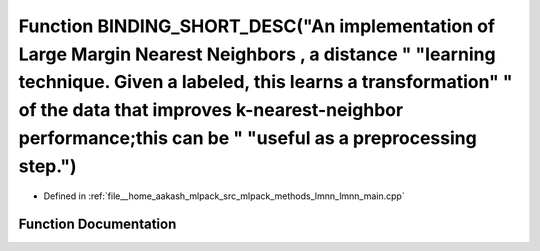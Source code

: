 .. _exhale_function_lmnn__main_8cpp_1ad66603319b7327eb03c43e41adbf0639:

Function BINDING_SHORT_DESC("An implementation of Large Margin Nearest Neighbors , a distance " "learning technique. Given a labeled, this learns a transformation" " of the data that improves k-nearest-neighbor performance;this can be " "useful as a preprocessing step.")
===============================================================================================================================================================================================================================================================================

- Defined in :ref:`file__home_aakash_mlpack_src_mlpack_methods_lmnn_lmnn_main.cpp`


Function Documentation
----------------------


.. doxygenfunction:: BINDING_SHORT_DESC("An implementation of Large Margin Nearest Neighbors , a distance " "learning technique. Given a labeled, this learns a transformation" " of the data that improves k-nearest-neighbor performance;this can be " "useful as a preprocessing step.")
